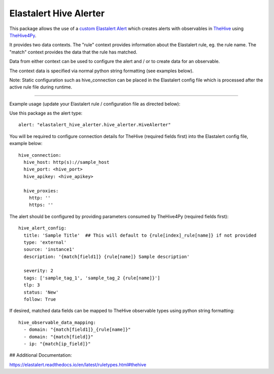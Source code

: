Elastalert Hive Alerter
=======================

This package allows the use of a `custom Elastalert Alert
<https://elastalert.readthedocs.io/en/latest/recipes/adding_alerts.html#adding-a-new-alerter>`_
which creates alerts with observables in `TheHive <https://thehive-project.org/>`_ using
`TheHive4Py <https://github.com/CERT-BDF/TheHive4py>`_.

It provides two data contexts. The "rule" context provides information about the Elastalert rule,
eg. the rule name. The "match" context provides the data that the rule has matched.

Data from either context can be used to configure the alert and / or to create data for an observable.

The context data is specified via normal python string formatting (see examples below).

Note: Static configuration such as hive_connection can be placed in the Elastalert config file which is processed after
the active rule file during runtime.

----

Example usage (update your Elastalert rule / configuration file as directed below):

Use this package as the alert type:

::

 alert: "elastalert_hive_alerter.hive_alerter.HiveAlerter"

You will be required to configure connection details for TheHive (required fields first) into the Elastalert config file, example below:

::

 hive_connection:
   hive_host: http(s)://sample_host
   hive_port: <hive_port>
   hive_apikey: <hive_apikey>
	
   hive_proxies:
     http: ''
     https: ''

The alert should be configured by providing parameters consumed by TheHive4Py (required fields first):

::

 hive_alert_config:
   title: 'Sample Title'  ## This will default to {rule[index]_rule[name]} if not provided
   type: 'external'
   source: 'instance1'
   description: '{match[field1]} {rule[name]} Sample description'

   severity: 2
   tags: ['sample_tag_1', 'sample_tag_2 {rule[name]}']
   tlp: 3
   status: 'New'
   follow: True

If desired, matched data fields can be mapped to TheHive observable types using python string formatting:

::

 hive_observable_data_mapping:
   - domain: "{match[field1]}_{rule[name]}"
   - domain: "{match[field]}"
   - ip: "{match[ip_field]}"

## Additional Documentation:

https://elastalert.readthedocs.io/en/latest/ruletypes.html#thehive
